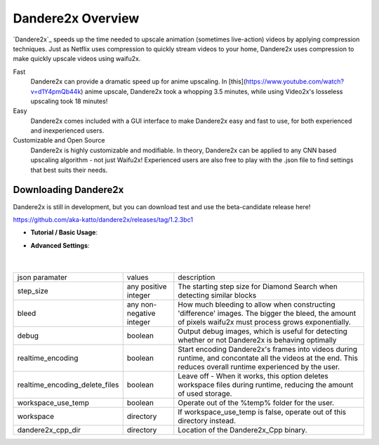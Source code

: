 Dandere2x Overview
=======================================

.. meta::
   :description lang=en: Automate building, versioning, and hosting of your technical documentation continuously on Read the Docs.


`Dandere2x`_ speeds up the time needed to upscale animation (sometimes live-action) videos by applying compression techniques. Just as Netflix uses compression to quickly stream videos to your home, Dandere2x uses compression to make quickly upscale videos using waifu2x.

Fast
    Dandere2x can provide a dramatic speed up for anime upscaling.
    In [this](https://www.youtube.com/watch?v=d1Y4pmQb44k) anime upscale, Dandere2x took a whopping 3.5 minutes, while 
    using Video2x's losseless upscaling took 18 minutes!

Easy
   Dandere2x comes included with a GUI interface to make Dandere2x easy and fast to use, for both experienced and inexperienced users.
   
Customizable and Open Source
    Dandere2x is highly customizable and modifiable. In theory, Dandere2x can be applied to any CNN based upscaling algorithm -
    not just Waifu2x! Experienced users are also free to play with the .json file to find settings that best suits their needs. 
    
.. _Read the docs: http://readthedocs.org/


Downloading Dandere2x
-----------

Dandere2x is still in development, but you can download test and use the beta-candidate release here!

https://github.com/aka-katto/dandere2x/releases/tag/1.2.3bc1



* **Tutorial / Basic Usage**:

* **Advanced Settings**:

                                                                                                                   |
+--------------------------------+--------------------------+----------------------------------------------------------------------------------------------------------------------------------------------------------------+
| json paramater                 |                          | description                                                                                                                                                    |
|                                | values                   |                                                                                                                                                                |
+--------------------------------+--------------------------+----------------------------------------------------------------------------------------------------------------------------------------------------------------+
|                                | any positive integer     | The starting step size for Diamond Search when detecting similar blocks                                                                                        |
| step_size                      |                          |                                                                                                                                                                |
+--------------------------------+--------------------------+----------------------------------------------------------------------------------------------------------------------------------------------------------------+
| bleed                          | any non-negative integer | How much bleeding to allow when constructing 'difference' images. The bigger the bleed, the amount of pixels waifu2x must process grows exponentially.         |
+--------------------------------+--------------------------+----------------------------------------------------------------------------------------------------------------------------------------------------------------+
| debug                          | boolean                  | Output debug images, which is useful for detecting whether or not Dandere2x is behaving optimally                                                              |
+--------------------------------+--------------------------+----------------------------------------------------------------------------------------------------------------------------------------------------------------+
| realtime_encoding              | boolean                  | Start encoding Dandere2x's frames into videos during runtime, and concontate all the videos at the end. This reduces overall runtime experienced by the user.  |
+--------------------------------+--------------------------+----------------------------------------------------------------------------------------------------------------------------------------------------------------+
| realtime_encoding_delete_files | boolean                  | Leave off - When it works, this option deletes workspace files during runtime, reducing the amount of used storage.                                            |
+--------------------------------+--------------------------+----------------------------------------------------------------------------------------------------------------------------------------------------------------+
| workspace_use_temp             | boolean                  | Operate out of the %temp% folder for the user.                                                                                                                 |
+--------------------------------+--------------------------+----------------------------------------------------------------------------------------------------------------------------------------------------------------+
| workspace                      | directory                | If workspace_use_temp is false, operate out of this directory instead.                                                                                         |
+--------------------------------+--------------------------+----------------------------------------------------------------------------------------------------------------------------------------------------------------+
| dandere2x_cpp_dir              | directory                | Location of the Dandere2x_Cpp binary.                                                                                                                          |
+--------------------------------+--------------------------+----------------------------------------------------------------------------------------------------------------------------------------------------------------+
